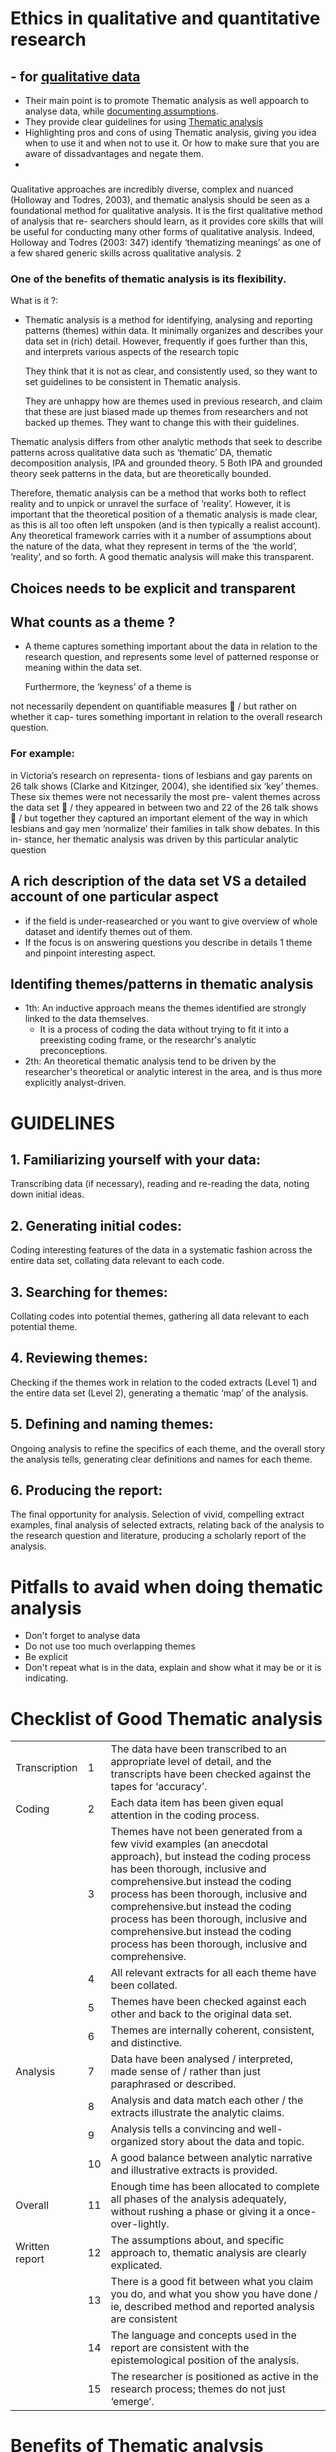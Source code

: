 * Ethics in qualitative and quantitative research
** - for _qualitative data_
   - Their main point is to promote Thematic analysis as well appoarch to analyse data, while _documenting assumptions_.
   - They provide clear guidelines for using _Thematic analysis_
   - Highlighting pros and cons of using Thematic analysis, giving you idea when to use it and when not to use it. Or how to make sure that you are aware of dissadvantages and negate them.
   - 

*** 
Qualitative approaches are incredibly
diverse, complex and nuanced (Holloway
and Todres, 2003), and thematic analysis
should be seen as a foundational method
for qualitative analysis. It is the first
qualitative method of analysis that re-
searchers should learn, as it provides core
skills that will be useful for conducting
many other forms of qualitative analysis.
Indeed, Holloway and Todres (2003: 347)
identify ‘thematizing meanings’ as one of a
few shared generic skills across qualitative
analysis. 2


*** One of the benefits of thematic analysis is its flexibility.
    What is it ?: 
    - Thematic analysis is a method for identifying, analysing and reporting patterns (themes) within data. It minimally organizes and describes your data set in (rich) detail. However, frequently if goes further than this, and interprets various aspects of the research topic

      They think that it is not as clear, and consistently used, so they want to set guidelines to be consistent in Thematic analysis.
      
      They are unhappy how are themes used in previous research, and claim that these are just biased made up themes from researchers and not backed up themes. They want to change this with their guidelines.
      
    Thematic analysis differs from other analytic methods that seek to describe patterns across qualitative data such as ‘thematic’ DA, thematic decomposition analysis, IPA and grounded theory. 5 Both IPA and grounded theory seek patterns in the data, but are theoretically bounded.

Therefore, thematic analysis can be
a method that works both to reflect reality
and to unpick or unravel the surface of
‘reality’. However, it is important that the
theoretical position of a thematic analysis is
made clear, as this is all too often left
unspoken (and is then typically a realist
account). Any theoretical framework carries
with it a number of assumptions about the
nature of the data, what they represent in
terms of the ‘the world’, ‘reality’, and so
forth. A good thematic analysis will make
this transparent.

** Choices needs to be explicit and transparent
** What counts as a theme ? 
   - A theme captures something important about the data in relation to the research question, and represents some level of patterned response or meaning within the data set.

     Furthermore, the ‘keyness’ of a theme is
not necessarily dependent on quantifiable
measures  / but rather on whether it cap-
tures something important in relation to
the overall research question.

*** For example:
in Victoria’s research on representa-
tions of lesbians and gay parents on 26
talk shows (Clarke and Kitzinger, 2004),
she identified six ‘key’ themes. These six
themes were not necessarily the most pre-
valent themes across the data set  / they
appeared in between two and 22 of the 26
talk shows  / but together they captured an
important element of the way in which
lesbians and gay men ‘normalize’ their
families in talk show debates. In this in-
stance, her thematic analysis was driven by
this particular analytic question

** A rich description of the data set *VS* a detailed account of one particular aspect
  - if the field is under-reasearched or you want to give overview of whole dataset and identify themes out of them.
  - If the focus is on answering questions you describe in details 1 theme and pinpoint interesting aspect.


** Identifing themes/patterns in thematic analysis
   - 1th: An inductive approach means the themes identified are strongly linked to the data themselves.
     - It is a process of coding the data without trying to fit it into a preexisting coding frame, or the researchr's analytic preconceptions.
   - 2th: An theoretical thematic analysis tend to be driven by the researcher's theoretical or analytic interest in the area, and is thus more explicitly analyst-driven.

* GUIDELINES
** 1. *Familiarizing yourself with your data:*
   Transcribing data (if necessary), reading and re-reading the data, noting down initial ideas.
** 2. *Generating initial codes*:
   Coding interesting features of the data in a systematic fashion across the entire data set, collating data relevant to each code.
** 3. *Searching for themes*:
   Collating codes into potential themes, gathering all data relevant to each potential theme.
** 4. *Reviewing themes*:
   Checking if the themes work in relation to the coded extracts (Level 1) and the entire data set (Level 2), generating a thematic ‘map’ of the analysis.
** 5. *Defining and naming themes*:
   Ongoing analysis to refine the specifics of each theme, and the overall story the analysis tells, generating clear definitions and names for each theme.
** 6. *Producing the report*:
   The final opportunity for analysis. Selection of vivid, compelling extract examples, final analysis of selected extracts, relating back of the analysis to the research question and literature, producing a scholarly report of the analysis.

   
* Pitfalls to avaid when doing thematic analysis
  - Don't forget to analyse data
  - Do not use too much overlapping themes
  - Be explicit
  - Don't repeat what is in the data, explain and show what it may be or it is indicating.

* Checklist of *Good* Thematic analysis
| Transcription  |  1 | The data have been transcribed to an appropriate level of detail, and the transcripts have been checked against the tapes for ‘accuracy’.                                                                                                                                                                                                                                                                  |
| Coding         |  2 | Each data item has been given equal attention in the coding process.                                                                                                                                                                                                                                                                                                                                       |
|                |  3 | Themes have not been generated from a few vivid examples (an anecdotal approach), but instead the coding process has been thorough, inclusive and comprehensive.but instead the coding process has been thorough, inclusive and comprehensive.but instead the coding process has been thorough, inclusive and comprehensive.but instead the coding process has been thorough, inclusive and comprehensive. |
|                |  4 | All relevant extracts for all each theme have been collated.                                                                                                                                                                                                                                                                                                                                               |
|                |  5 | Themes have been checked against each other and back to the original data set.                                                                                                                                                                                                                                                                                                                             |
|                |  6 | Themes are internally coherent, consistent, and distinctive.                                                                                                                                                                                                                                                                                                                                               |
| Analysis       |  7 | Data have been analysed / interpreted, made sense of / rather than just paraphrased or described.                                                                                                                                                                                                                                                                                                          |
|                |  8 | Analysis and data match each other / the extracts illustrate the analytic claims.                                                                                                                                                                                                                                                                                                                          |
|                |  9 | Analysis tells a convincing and well-organized story about the data and topic.                                                                                                                                                                                                                                                                                                                             |
|                | 10 | A good balance between analytic narrative and illustrative extracts is provided.                                                                                                                                                                                                                                                                                                                           |
| Overall        | 11 | Enough time has been allocated to complete all phases of the analysis adequately, without rushing a phase or giving it a once-over-lightly.                                                                                                                                                                                                                                                                |
| Written report | 12 | The assumptions about, and specific approach to, thematic analysis are clearly explicated.                                                                                                                                                                                                                                                                                                                 |
|                | 13 | There is a good fit between what you claim you do, and what you show you have done / ie, described method and reported analysis are consistent                                                                                                                                                                                                                                                             |
|                | 14 | The language and concepts used in the report are consistent with the epistemological position of the analysis.                                                                                                                                                                                                                                                                                             |
|                | 15 | The researcher is positioned as active in the research process; themes do not just ‘emerge’.                                                                                                                                                                                                                                                                                                               |

* Benefits of Thematic analysis
  - Flexibility. 
  - Relatively easy and quick method to learn, and do.
  - Accessible to researchers with little or no experience of qualitative research.
  - Results are generally accessible to educated general public.
  - Useful method for working within participatory research paradigm, with participants as collaborators.
  - Can usefully summarize key features of a large body of data, and/or offer a ‘thick description’ of the data set.
  - Can highlight similarities and differences across the data set.
  - Can generate unanticipated insights.
  - Allows for social as well as psychological interpretations of data.
  - Can be useful for producing qualitative analyses suited to informing policy development.
